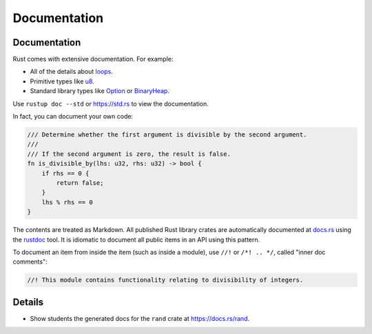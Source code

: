 ===============
Documentation
===============

---------------
Documentation
---------------

Rust comes with extensive documentation. For example:

-  All of the details about
   `loops <https://doc.rust-lang.org/stable/reference/expressions/loop-expr.html>`__.
-  Primitive types like
   `u8 <https://doc.rust-lang.org/stable/std/primitive.u8.html>`__.
-  Standard library types like
   `Option <https://doc.rust-lang.org/stable/std/option/enum.Option.html>`__
   or
   `BinaryHeap <https://doc.rust-lang.org/stable/std/collections/struct.BinaryHeap.html>`__.

Use ``rustup doc --std`` or https://std.rs to view the documentation.

In fact, you can document your own code:

.. code:: rust,editable

   /// Determine whether the first argument is divisible by the second argument.
   ///
   /// If the second argument is zero, the result is false.
   fn is_divisible_by(lhs: u32, rhs: u32) -> bool {
       if rhs == 0 {
           return false;
       }
       lhs % rhs == 0
   }

The contents are treated as Markdown. All published Rust library crates
are automatically documented at `docs.rs <https://docs.rs>`__ using
the `rustdoc <https://doc.rust-lang.org/rustdoc/what-is-rustdoc.html>`__
tool. It is idiomatic to document all public items in an API using this
pattern.

To document an item from inside the item (such as inside a module), use
``//!`` or ``/*! .. */``, called "inner doc comments":

.. code:: rust,editable

   //! This module contains functionality relating to divisibility of integers.

.. raw:: html

---------
Details
---------

-  Show students the generated docs for the ``rand`` crate at
   https://docs.rs/rand.

.. raw:: html

